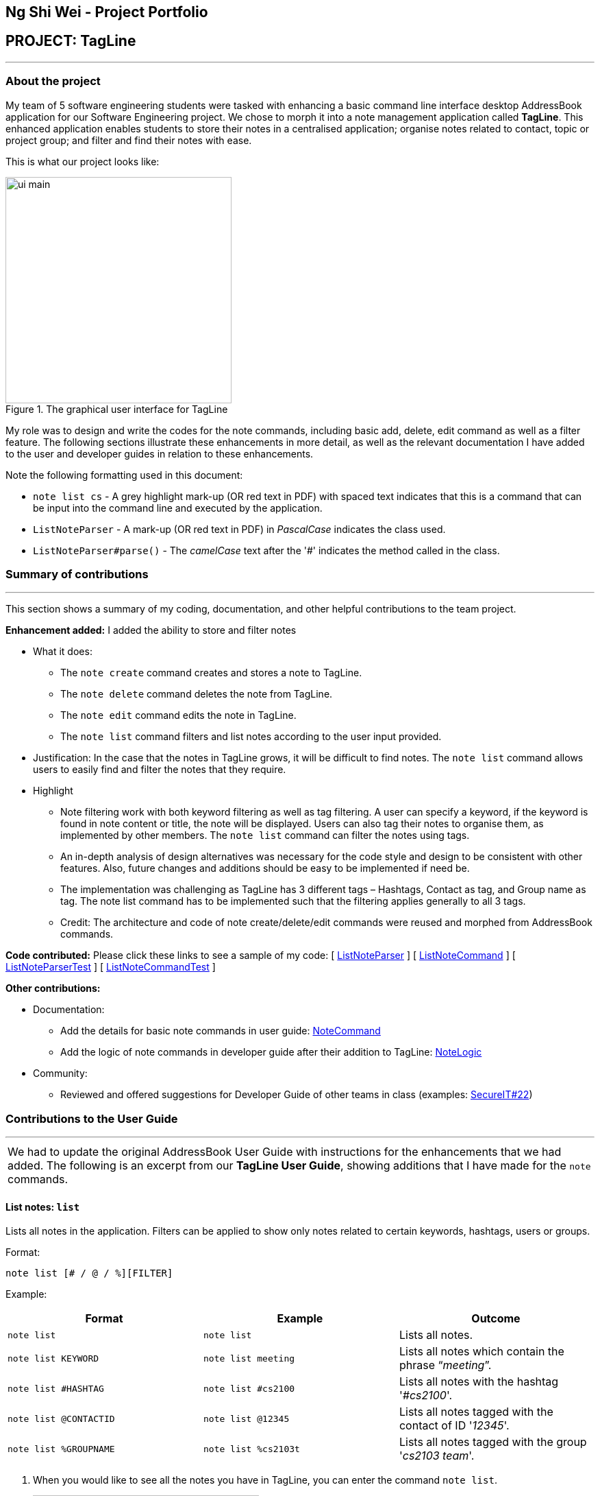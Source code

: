 == Ng Shi Wei - Project Portfolio
:site-section: AboutUs
:imagesDir: ../images
:stylesDir: ../stylesheets
:repoURL: https://github.com/AY1920S1-CS2103T-F12-3/main/tree/master

== PROJECT: TagLine

'''

=== About the project
My team of 5 software engineering students were tasked with enhancing a basic command line interface desktop AddressBook application for our Software Engineering project. We chose to morph it into a note management application called **TagLine**. This enhanced application enables students to store their notes in a centralised application; organise notes related to contact, topic or project group; and filter and find their notes with ease.

This is  what our project looks like:

.The graphical user interface for TagLine
image::ui_main.png[width=330]

My role was to design and write the codes for the note commands, including basic add, delete, edit command as well as a filter feature. The following sections illustrate these enhancements in more detail, as well as the relevant documentation I have added to the user and developer guides in relation to these enhancements.

Note the following formatting used in this document:

* `note list cs` - A grey highlight mark-up (OR red text in PDF) with spaced text indicates that this is a command that can be input into the command line and executed by the application.
* `ListNoteParser` - A mark-up (OR red text in PDF) in _PascalCase_ indicates the class used.
* `ListNoteParser#parse()` - The _camelCase_ text after the '#' indicates the method called in the class.

=== Summary of contributions
---
This section shows a summary of my coding, documentation, and other helpful contributions to the team project.

**Enhancement added:** I added the ability to store and filter notes

* [.underline]#What it does#:
** The `note create` command creates and stores a note to TagLine.
** The `note delete` command deletes the note from TagLine.
** The `note edit` command edits the note in TagLine.
** The `note list` command filters and list notes according to the user input provided.

* [.underline]#Justification#: In the case that the notes in TagLine grows, it will be difficult to find notes. The `note list` command allows users to easily find and filter the notes that they require.

* [.underline]#Highlight#
** Note filtering work with both keyword filtering as well as tag filtering. A user can specify a keyword, if the keyword is found in note content or title, the note will be displayed. Users can also tag their notes to organise them, as implemented by other members. The `note list` command can filter the notes using tags.
** An in-depth analysis of design alternatives was necessary for the code style and design to be consistent with other features. Also, future changes and additions should be easy to be implemented if need be.
** The implementation was challenging as TagLine has 3 different tags – Hashtags, Contact as tag, and Group name as tag. The note list command has to be implemented such that the filtering applies generally to all 3 tags.
** Credit: The architecture and code of note create/delete/edit commands were reused and morphed from AddressBook commands.

**Code contributed:** Please click these links to see a sample of my code:
[ link:{repoURL}/src/main/java/tagline/logic/parser/note/ListNoteParser.java[ListNoteParser] ]
[ link:{repoURL}/src/main/java/tagline/logic/commands/note/ListNoteCommand.java[ListNoteCommand] ]
[ link:{repoURL}/src/test/java/tagline/logic/parser/note/ListNoteParserTest.java[ListNoteParserTest] ]
[ link:{repoURL}/src/test/java/tagline/logic/commands/note/ListNoteCommandTest.java[ListNoteCommandTest] ]

**Other contributions:**

* Documentation:
** Add the details for basic note commands in user guide: link:../UserGuide.adoc#note-command[NoteCommand]
** Add the logic of note commands in developer guide after their addition to TagLine: link:../DeveloperGuide.html#Design-NoteLogic[NoteLogic]

* Community:
** Reviewed and offered suggestions for Developer Guide of other teams in class  (examples:  https://github.com/nus-cs2103-AY1920S1/addressbook-level3/pull/62[SecureIT#22])


=== Contributions to the User Guide
---
|===
|We had to update the original AddressBook User Guide with instructions for the enhancements that we had added. The following is an excerpt from our **TagLine User Guide**, showing additions that I have made for the `note` commands.
|===

==== List notes: `list`

Lists all notes in the application. Filters can be applied to show only notes related to certain keywords, hashtags, users or groups.

Format:

`note list [# / @ / %][FILTER]`

Example:

[cols=3*,options=header]
|===
|Format
|Example
|Outcome

|`note list`
|`note list`
|Lists all notes.

|`note list KEYWORD`
|`note list meeting`
|Lists all notes which contain the phrase “_meeting_”.

|`note list #HASHTAG`
|`note list #cs2100`
|Lists all notes with the hashtag '_#cs2100_'.

|`note list @CONTACTID`
|`note list @12345`
|Lists all notes tagged with the contact of ID '_12345_'.

|`note list %GROUPNAME`
|`note list %cs2103t`
|Lists all notes tagged with the group '_cs2103 team_'.
|===

. When you would like to see all the notes you have in TagLine, you can enter the command `note list`.
+
.Entering `note list` command
image::ug_notelist1.png[width=330]

. All notes are displayed.
+
.All notes displayed
image::ug_notelist2.png[width=330]

. When you would like to find the notes containing the keyword "cs", you can enter the command `note list cs`.
+
.Entering `note list` command with keyword
image::ug_notelist3.png[width=330]

. Notes with the keyword "cs" found in the title or content are displayed.
+
.Notes containing keyword displayed
image::ug_notelist4.png[width=330]

. When you would like to see the notes tagged with the hashtag "assignment", you can enter the command `note list #assignment`.
+
.Entering `note list` command with tag filter
image::ug_notelist5.png[width=330]

. Notes tagged with "#assignment" are displayed.
+
.Filtered tagged notes displayed
image::ug_notelist6.png[width=330]

. When you would like to filter by multiple tags, you can enter the command `note list @00001 %cs2103t`.
+
.Entering `note list` command with multiple tag filter
image::ug_notelist7.png[width=330]

. Notes tagged with contact of contact id "1" or with group with group name "cs2103t" are displayed.
+
.Filtered notes displayed
image::ug_notelist8.png[width=330]

=== Contributions to the Developer Guide
---
|===
|The following section shows my additions to the TagLine Developer Guide for the `note` logic and filter feature.
|===

=== Note filtering feature
==== Description

The user can filter notes by providing a filter in the <<UserGuide#note-list, `note list`>> command.

Types of filter:

* No prefix - filter by String keyword
* Prefix `#` - filter by hashtag
* Prefix `@` - filter by contact
* Prefix `%` - filter by group

==== Implementation

The note filter mechanism is facilitated by the link:{repoURL}/src/main/java/tagline/logic/commands/note/NoteFilter.java[`NoteFilter`] class.
It contains the filter value and the enum `FilterType`.

A `NoteFilter` is generated by the `NoteFilterUtil` inner class in link:{repoURL}/src/main/java/tagline/logic/parser/note/ListNoteParser.java[`ListNoteParser`] and passed into link:{repoURL}/src/main/java/tagline/logic/commands/note/ListNoteCommand.java[`ListNoteCommand`].

`ListNoteCommand` then creates a `Predicate` based on the filter and updates the list of notes in the UI via `Model`.

===== Filter by String keyword

Filter by keyword is facilitated by the following classes:

* link:{repoURL}/src/main/java/tagline/logic/commands/note/KeywordFilter.java[`KeywordFilter`] - implementation of `NoteFilter` that is passed into `ListNoteCommand`
* link:{repoURL}/src/main/java/tagline/model/note/NoteContainsKeywordsPredicate.java[`NoteContainsKeywordsPredicate`] - `Predicate` passed into `Model#updateFilteredNoteList()` to list only notes that contain the keywords.

Given below is an example scenario where the user enters a command to filter notes by keywords.

**Step 1:** The user command is passed through the `LogicManager` to `ListNoteParser`. `ListNoteParser` checks the input arguments and identify the String keywords.

The keywords are passed into `NoteFilterUtil#generateKeywordFilter()`  which returns a `KeywordFilter` containing the keywords and `FilterType.KEYWORD`.

.Sequence diagram of parsing `note list` user command to obtain a `ListNoteCommand`
image::FilterKeywordSequenceDiagram1.png[width=500]

**Step 2:** The `ListNoteCommand` returned will be executed by the `LogicManager`. If a `NoteFilter` exists and is of `FilterType.KEYWORD`, `ListNoteCommand#filterAndListByKeyword()` will be called.

.Sequence diagram of executing `ListNoteCommand` to update filtered note list by keyword in `Model`
image::FilterKeywordSequenceDiagram2.png[width=330]

The method will create a `NoteContainsKeywordsPredicate` and update the list of notes to be displayed via `Model#updateFilteredNoteList()`.

image::FilterKeywordExample.png[width=330]

===== Filter by Tag

Filter by `Tag` is facilitated by the following classes/methods:

* link:{repoURL}/src/main/java/tagline/logic/parser/tag/TagParserUtil.java[`TagParserUtil#parseTag()`] - to obtain the `Tag` objects from the user input tag strings
* link:{repoURL}/src/main/java/tagline/logic/commands/note/TagFilter.java[`TagFilter`] - implementation of `NoteFilter` that is passed into `ListNoteCommand`
* link:{repoURL}/src/main/java/tagline/model/note/NoteContainsKeywordsPredicate.java[`NoteContainsTagsPredicate`] - `Predicate` passed into `Model#updateFilteredNoteList()` to list only notes that is tagged by specified `Tag`

Given below is an example scenario where the user enters a command to filter notes by tag.

**Step 1:** Similar to filtering by keyword, the user command is passed to the `ListNoteParser`. The `ListNoteParser` checks the input arguments and identify the tag strings.

The tag strings are passed into `NoteFilterUtil#generateTagFilter()`. `TagParserUtil#parseTag()` is called to get `Tag` from the tag string. `TagFilter` containing the list of tags and `FilterType.TAG` is returned.

.Sequence diagram of parsing user input tag strings to obtain a `ListNoteCommand`
image::FilterTagSequenceDiagram1.png[width=330]

**Step 2:** The `ListNoteCommand` returned will be executed by the `LogicManager`. If a `NoteFilter` exists and is of `FilterType.TAG`, `ListNoteCommand#filterAndListByTag()` will be called.

.Sequence diagram of executing `ListNoteCommand` to update filtered note list by `Tag` in `Model`
image::FilterTagSequenceDiagram2.png[width=330]

The method will check if the tags in the `NoteFilter` exists via `Model#findTag()`. If a `Tag` does not exist, an error message will be displayed.

If all tags exist, the tags will be passed into the `NoteContainsTagsPredicate` and update the list of notes to be displayed via `Model#updateFilteredNoteList()`.

image::FilterTagExample.png[width=330]
